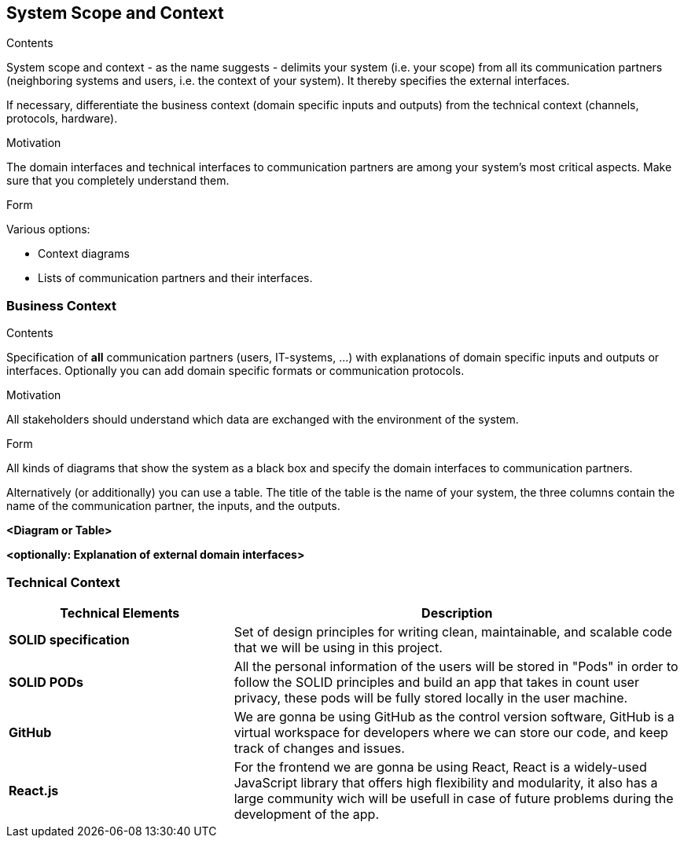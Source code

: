[[section-system-scope-and-context]]
== System Scope and Context


[role="arc42help"]
****
.Contents
System scope and context - as the name suggests - delimits your system (i.e. your scope) from all its communication partners
(neighboring systems and users, i.e. the context of your system). It thereby specifies the external interfaces.

If necessary, differentiate the business context (domain specific inputs and outputs) from the technical context (channels, protocols, hardware).

.Motivation
The domain interfaces and technical interfaces to communication partners are among your system's most critical aspects. Make sure that you completely understand them.

.Form
Various options:

* Context diagrams
* Lists of communication partners and their interfaces.
****


=== Business Context

[role="arc42help"]
****
.Contents
Specification of *all* communication partners (users, IT-systems, ...) with explanations of domain specific inputs and outputs or interfaces.
Optionally you can add domain specific formats or communication protocols.

.Motivation
All stakeholders should understand which data are exchanged with the environment of the system.

.Form
All kinds of diagrams that show the system as a black box and specify the domain interfaces to communication partners.

Alternatively (or additionally) you can use a table.
The title of the table is the name of your system, the three columns contain the name of the communication partner, the inputs, and the outputs.
****

**<Diagram or Table>**

**<optionally: Explanation of external domain interfaces>**

=== Technical Context

[options="header",cols="1,2"]
|===
|Technical Elements | Description

|*SOLID specification*
|Set of design principles for writing clean, maintainable, and scalable code that we will be using in this project.

|*SOLID PODs*
|All the personal information of the users will be stored in "Pods" in order to follow the SOLID principles and build an app that takes in count user privacy, these pods will be fully stored locally in the user machine.

|*GitHub*
|We are gonna be using GitHub as the control version software, GitHub is a virtual workspace for developers where we can store our code, and keep track of changes and issues.

|*React.js*
|For the frontend we are gonna be using React, React is a widely-used JavaScript library that offers high flexibility and modularity, it also has a large community wich will be usefull in case of future problems during the development of the app.
|===
